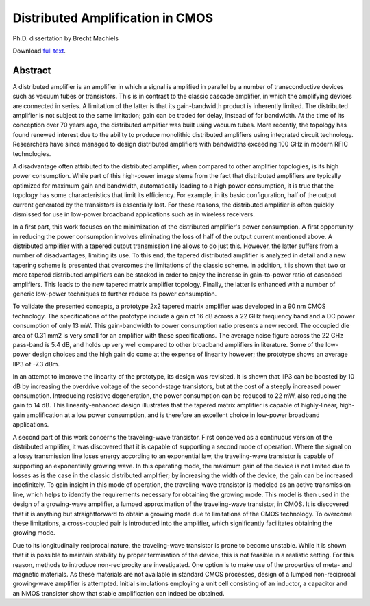 Distributed Amplification in CMOS
#################################

Ph.D. dissertation by Brecht Machiels

Download `full text </static/files/Brecht_Machiels__Distributed_Amplification_in_CMOS.pdf>`_.

.. image:: /static/images/phd_cover.png
   :alt: Cover
   :align: center

Abstract
========

A distributed amplifier is an amplifier in which a signal is amplified in parallel by a number of transconductive devices such as vacuum tubes or transistors. This is in contrast to the classic cascade amplifier, in which the amplifying devices are connected in series. A limitation of the latter is that its gain-bandwidth product is inherently limited. The distributed amplifier is not subject to the same limitation; gain can be traded for delay, instead of for bandwidth. At the time of its conception over 70 years ago, the distributed amplifier was built using vacuum tubes. More recently, the topology has found renewed interest due to the ability to produce monolithic distributed amplifiers using integrated circuit technology. Researchers have since managed to design distributed amplifiers with bandwidths exceeding 100 GHz in modern RFIC technologies.

A disadvantage often attributed to the distributed amplifier, when compared to other amplifier topologies, is its high power consumption. While part of this high-power image stems from the fact that distributed amplifiers are typically optimized for maximum gain and bandwidth, automatically leading to a high power consumption, it is true that the topology has some characteristics that limit its efficiency. For example, in its basic configuration, half of the output current generated by the transistors is essentially lost. For these reasons, the distributed amplifier is often quickly dismissed for use in low-power broadband applications such as in wireless receivers.

In a first part, this work focuses on the minimization of the distributed amplifier's power consumption. A first opportunity in reducing the power consumption involves eliminating the loss of half of the output current mentioned above. A distributed amplifier with a tapered output transmission line allows to do just this. However, the latter suffers from a number of disadvantages, limiting its use. To this end, the tapered distributed amplifier is analyzed in detail and a new tapering scheme is presented that overcomes the limitations of the classic scheme. In addition, it is shown that two or more tapered distributed amplifiers can be stacked in order to enjoy the increase in gain-to-power ratio of cascaded amplifiers. This leads to the new tapered matrix amplifier topology. Finally, the latter is enhanced with a number of generic low-power techniques to further reduce its power consumption.

To validate the presented concepts, a prototype 2x2 tapered matrix amplifier was developed in a 90 nm CMOS technology. The specifications of the prototype include a gain of 16 dB across a 22 GHz frequency band and a DC power consumption of only 13 mW. This gain-bandwidth to power consumption ratio presents a new record. The occupied die area of 0.31 mm2 is very small for an amplifier with these specifications. The average noise figure across the 22 GHz pass-band is 5.4 dB, and holds up very well compared to other broadband amplifiers in literature. Some of the low-power design choices and the high gain do come at the expense of linearity however; the prototype shows an average IIP3 of -7.3 dBm.

In an attempt to improve the linearity of the prototype, its design was revisited. It is shown that IIP3 can be boosted by 10 dB by increasing the overdrive voltage of the second-stage transistors, but at the cost of a steeply increased power consumption. Introducing resistive degeneration, the power consumption can be reduced to 22 mW, also reducing the gain to 14 dB. This linearity-enhanced design illustrates that the tapered matrix amplifier is capable of highly-linear, high-gain amplification at a low power consumption, and is therefore an excellent choice in low-power broadband applications.

A second part of this work concerns the traveling-wave transistor. First conceived as a continuous version of the distributed amplifier, it was discovered that it is capable of supporting a second mode of operation. Where the signal on a lossy transmission line loses energy according to an exponential law, the traveling-wave transistor is capable of supporting an exponentially growing wave. In this operating mode, the maximum gain of the device is not limited due to losses as is the case in the classic distributed amplifier; by increasing the width of the device, the gain can be increased indefinitely. To gain insight in this mode of operation, the traveling-wave transistor is modeled as an active transmission line, which helps to identify the requirements necessary for obtaining the growing mode. This model is then used in the design of a growing-wave amplifier, a lumped approximation of the traveling-wave transistor, in CMOS. It is discovered that it is anything but straightforward to obtain a growing mode due to limitations of the CMOS technology. To overcome these limitations, a cross-coupled pair is introduced into the amplifier, which significantly facilitates obtaining the growing mode.

Due to its longitudinally reciprocal nature, the traveling-wave transistor is prone to become unstable. While it is shown that it is possible to maintain stability by proper termination of the device, this is not feasible in a realistic setting. For this reason, methods to introduce non-reciprocity are investigated. One option is to make use of the properties of meta- and magnetic materials. As these materials are not available in standard CMOS processes, design of a lumped non-reciprocal growing-wave amplifier is attempted. Initial simulations employing a unit cell consisting of an inductor, a capacitor and an NMOS transistor show that stable amplification can indeed be obtained.

